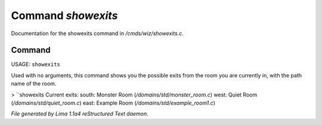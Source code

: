 Command *showexits*
********************

Documentation for the showexits command in */cmds/wiz/showexits.c*.

Command
=======

USAGE:  ``showexits``

Used with no arguments, this command shows you the possible
exits from the room you are currently in, with the path name of the
room.

> ``showexits
Current exits:
south:  Monster Room (*/domains/std/monster_room.c*)
west:  Quiet Room (*/domains/std/quiet_room.c*)
east:  Example Room (*/domains/std/example_room1.c*)

.. TAGS: RST



*File generated by Lima 1.1a4 reStructured Text daemon.*
